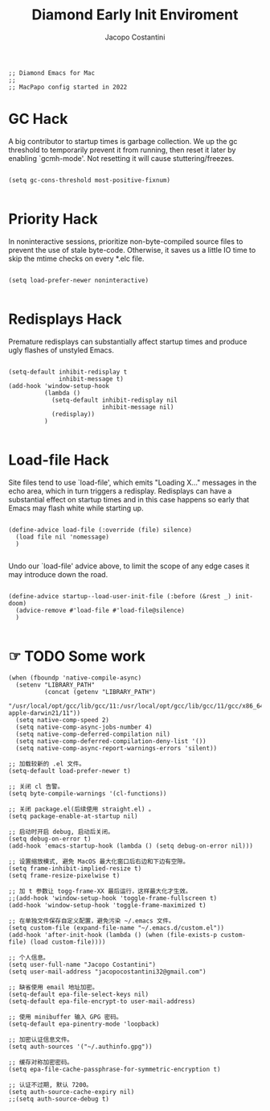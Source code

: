 #+TITLE: Diamond Early Init Enviroment
#+PROPERTY: header-args :tangle ../../early-init.el
#+auto_tangle: t
#+STARTUP: showeverything
#+AUTHOR: Jacopo Costantini


#+BEGIN_SRC elisp
;; Diamond Emacs for Mac
;;
;; MacPapo config started in 2022
#+END_SRC

* GC Hack

A big contributor to startup times is garbage collection. We up the gc
threshold to temporarily prevent it from running, then reset it later by
enabling `gcmh-mode'. Not resetting it will cause stuttering/freezes.

#+BEGIN_SRC elisp

  (setq gc-cons-threshold most-positive-fixnum)

#+END_SRC

* Priority Hack

In noninteractive sessions, prioritize non-byte-compiled source files to
prevent the use of stale byte-code. Otherwise, it saves us a little IO time
to skip the mtime checks on every *.elc file.

#+BEGIN_SRC elisp

  (setq load-prefer-newer noninteractive)

#+END_SRC

* Redisplays Hack

Premature redisplays can substantially affect startup times and produce
ugly flashes of unstyled Emacs.

#+BEGIN_SRC elisp

  (setq-default inhibit-redisplay t
                inhibit-message t)
  (add-hook 'window-setup-hook
            (lambda ()
              (setq-default inhibit-redisplay nil
                            inhibit-message nil)
              (redisplay))
            )

#+END_SRC

* Load-file Hack

Site files tend to use `load-file', which emits "Loading X..." messages in
the echo area, which in turn triggers a redisplay. Redisplays can have a
substantial effect on startup times and in this case happens so early that
Emacs may flash white while starting up.

#+BEGIN_SRC elisp

  (define-advice load-file (:override (file) silence)
    (load file nil 'nomessage)
    )

#+END_SRC

Undo our `load-file' advice above, to limit the scope of any edge cases it
may introduce down the road.

#+BEGIN_SRC elisp

  (define-advice startup--load-user-init-file (:before (&rest _) init-doom)
    (advice-remove #'load-file #'load-file@silence)
    )

    #+END_SRC

    
* ☞ TODO Some work

#+begin_src elisp
(when (fboundp 'native-compile-async)
  (setenv "LIBRARY_PATH"
          (concat (getenv "LIBRARY_PATH")
                  "/usr/local/opt/gcc/lib/gcc/11:/usr/local/opt/gcc/lib/gcc/11/gcc/x86_64-apple-darwin21/11"))
  (setq native-comp-speed 2)
  (setq native-comp-async-jobs-number 4)
  (setq native-comp-deferred-compilation nil)
  (setq native-comp-deferred-compilation-deny-list '())
  (setq native-comp-async-report-warnings-errors 'silent))
#+end_src

#+begin_src elisp
;; 加载较新的 .el 文件。
(setq-default load-prefer-newer t)

;; 关闭 cl 告警。
(setq byte-compile-warnings '(cl-functions))

;; 关闭 package.el(后续使用 straight.el) 。
(setq package-enable-at-startup nil)

;; 启动时开启 debug, 启动后关闭。
(setq debug-on-error t)
(add-hook 'emacs-startup-hook (lambda () (setq debug-on-error nil)))
#+end_src

#+begin_src elisp
;; 设置缩放模式, 避免 MacOS 最大化窗口后右边和下边有空隙。
(setq frame-inhibit-implied-resize t)
(setq frame-resize-pixelwise t)

;; 加 t 参数让 togg-frame-XX 最后运行，这样最大化才生效。
;;(add-hook 'window-setup-hook 'toggle-frame-fullscreen t) 
(add-hook 'window-setup-hook 'toggle-frame-maximized t)

;; 在单独文件保存自定义配置，避免污染 ~/.emacs 文件。
(setq custom-file (expand-file-name "~/.emacs.d/custom.el"))
(add-hook 'after-init-hook (lambda () (when (file-exists-p custom-file) (load custom-file))))

;; 个人信息。
(setq user-full-name "Jacopo Costantini")
(setq user-mail-address "jacopocostantini32@gmail.com")
#+end_src

#+begin_src elisp
;; 缺省使用 email 地址加密。
(setq-default epa-file-select-keys nil)
(setq-default epa-file-encrypt-to user-mail-address)

;; 使用 minibuffer 输入 GPG 密码。
(setq-default epa-pinentry-mode 'loopback)

;; 加密认证信息文件。
(setq auth-sources '("~/.authinfo.gpg"))

;; 缓存对称加密密码。
(setq epa-file-cache-passphrase-for-symmetric-encryption t)

;; 认证不过期, 默认 7200。
(setq auth-source-cache-expiry nil)
;;(setq auth-source-debug t)
#+end_src
